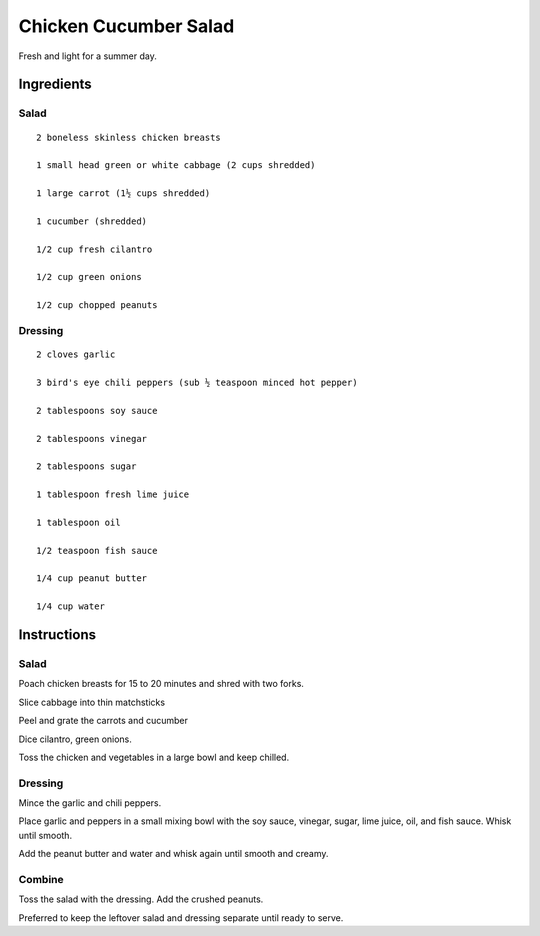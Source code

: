--------------------------
Chicken Cucumber Salad
--------------------------

Fresh and light for a summer day.

Ingredients
-----------

Salad
*******

::

    2 boneless skinless chicken breasts

    1 small head green or white cabbage (2 cups shredded)

    1 large carrot (1½ cups shredded)

    1 cucumber (shredded)

    1/2 cup fresh cilantro

    1/2 cup green onions

    1/2 cup chopped peanuts

Dressing
**********

::

    2 cloves garlic

    3 bird's eye chili peppers (sub ½ teaspoon minced hot pepper)

    2 tablespoons soy sauce

    2 tablespoons vinegar

    2 tablespoons sugar

    1 tablespoon fresh lime juice

    1 tablespoon oil

    1/2 teaspoon fish sauce

    1/4 cup peanut butter

    1/4 cup water

Instructions
------------

Salad
*******

Poach chicken breasts for 15 to 20 minutes and shred with two forks.

Slice cabbage into thin matchsticks

Peel and grate the carrots and cucumber

Dice cilantro, green onions.

Toss the chicken and vegetables in a large bowl and keep chilled.


Dressing
**********

Mince the garlic and chili peppers.

Place garlic and peppers in a small mixing bowl with the soy sauce, vinegar, sugar, lime juice, oil, and fish sauce. Whisk until smooth.

Add the peanut butter and water and whisk again until smooth and creamy.

Combine
*********

Toss the salad with the dressing. Add the crushed peanuts.

Preferred to keep the leftover salad and dressing separate until ready to serve.